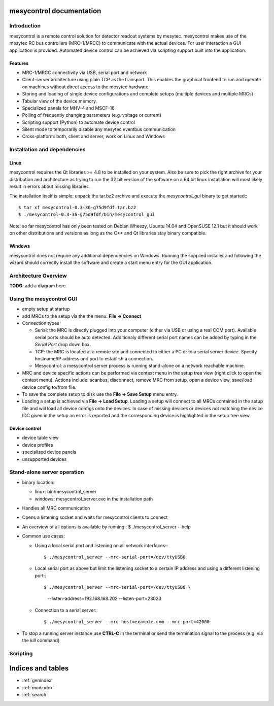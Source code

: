 .. mesycontrol documentation master file, created by
   sphinx-quickstart on Mon Sep 15 09:48:17 2014.
   You can adapt this file completely to your liking, but it should at least
   contain the root `toctree` directive.

mesycontrol documentation
=========================

Introduction
------------
mesycontrol is a remote control solution for detector readout systems by
mesytec. mesycontrol makes use of the mesytec RC bus controllers (MRC-1/MRCC)
to communicate with the actual devices. For user interaction a GUI application
is provided. Automated device control can be achieved via scripting support
built into the application.

Features
^^^^^^^^
* MRC-1/MRCC connectivity via USB, serial port and network
* Client-server architecture using plain TCP as the transport. This enables the
  graphical frontend to run and operate on machines without direct access to
  the mesytec hardware
* Storing and loading of single device configurations and complete setups
  (multiple devices and multiple MRCs)
* Tabular view of the device memory.
* Specialized panels for MHV-4 and MSCF-16
* Polling of frequently changing parameters (e.g. voltage or current)
* Scripting support (Python) to automate device control
* Silent mode to temporarily disable any mesytec eventbus communication
* Cross-platform: both, client and server, work on Linux and Windows

Installation and dependencies
-----------------------------
Linux
^^^^^
mesycontrol requires the Qt libraries >= 4.8 to be installed on your system.
Also be sure to pick the right archive for your distribution and architecture
as trying to run the 32 bit version of the software on a 64 bit linux
installation will most likely result in errors about missing libraries. 

The installation itself is simple: unpack the tar.bz2 archive and execute the
*mesycontrol_gui* binary to get started:::

  $ tar xf mesycontrol-0.3-36-g75d9fdf.tar.bz2
  $ ./mesycontrol-0.3-36-g75d9fdf/bin/mesycontrol_gui

Note: so far mesycontrol has only been tested on Debian Wheezy, Ubuntu 14.04
and OpenSUSE 12.1 but it should work on other distributions and versions as
long as the C++ and Qt libraries stay binary compatible.

Windows
^^^^^^^
mesycontrol does not require any additional dependencies on Windows. Running
the supplied installer and following the wizard should correctly install the
software and create a start menu entry for the GUI application.

Architecture Overview
---------------------
**TODO**: add a diagram here


Using the mesycontrol GUI
-------------------------
* empty setup at startup
* add MRCs to the setup via the the menu: **File -> Connect**
* Connection types

  * Serial: the MRC is directly plugged into your computer (either via USB or
    using a real COM port). Available serial ports should be auto detected.
    Additionaly different serial port names can be added by typing in the
    *Serial Port* drop down box.
  * TCP: the MRC is located at a remote site and connected to either a PC or to
    a serial server device. Specify hostname/IP address and port to establish a
    connection.
  * Mesycontrol: a mesycontrol server process is running stand-alone on a
    network reachable machine.

* MRC and device specific actions can be performed via context menu in the
  setup tree view (right click to open the context menu). Actions include:
  scanbus, disconnect, remove MRC from setup, open a device view, save/load
  device config to/from file.
* To save the complete setup to disk use the **File -> Save Setup** menu entry.
* Loading a setup is achieved via **File -> Load Setup**.
  Loading a setup will connect to all MRCs contained in the setup file and will
  load all device configs onto the devices. In case of missing devices or
  devices not matching the device IDC given in the setup an error is reported
  and the corresponding device is highlighted in the setup tree view.

Device control
^^^^^^^^^^^^^^
* device table view
* device profiles
* specialized device panels
* unsupported devices

Stand-alone server operation
----------------------------
* binary location:

  * linux: bin/mesycontrol_server
  * windows: mesycontrol_server.exe in the installation path

* Handles all MRC communication
* Opens a listening socket and waits for mesycontrol clients to connect
* An overview of all options is available by running::
  $ ./mesycontrol_server --help
* Common use cases:

  * Using a local serial port and listening on all network interfaces:::

    $ ./mesycontrol_server --mrc-serial-port=/dev/ttyUSB0

  * Local serial port as above but limit the listening socket to a certain IP
    address and using a different listening port:::

    $ ./mesycontrol_server --mrc-serial-port=/dev/ttyUSB0 \
        --listen-address=192.168.168.202 --listen-port=23023

  * Connection to a serial server:::

    $ ./mesycontrol_server --mrc-host=example.com --mrc-port=42000

* To stop a running server instance use **CTRL-C** in the terminal or send the
  termination signal to the process (e.g. via the *kill* command)

Scripting
---------

.. .. automodule:: mesycontrol.app_model
   :members:
   :undoc-members:
   :special-members:


Indices and tables
==================

* :ref:`genindex`
* :ref:`modindex`
* :ref:`search`

